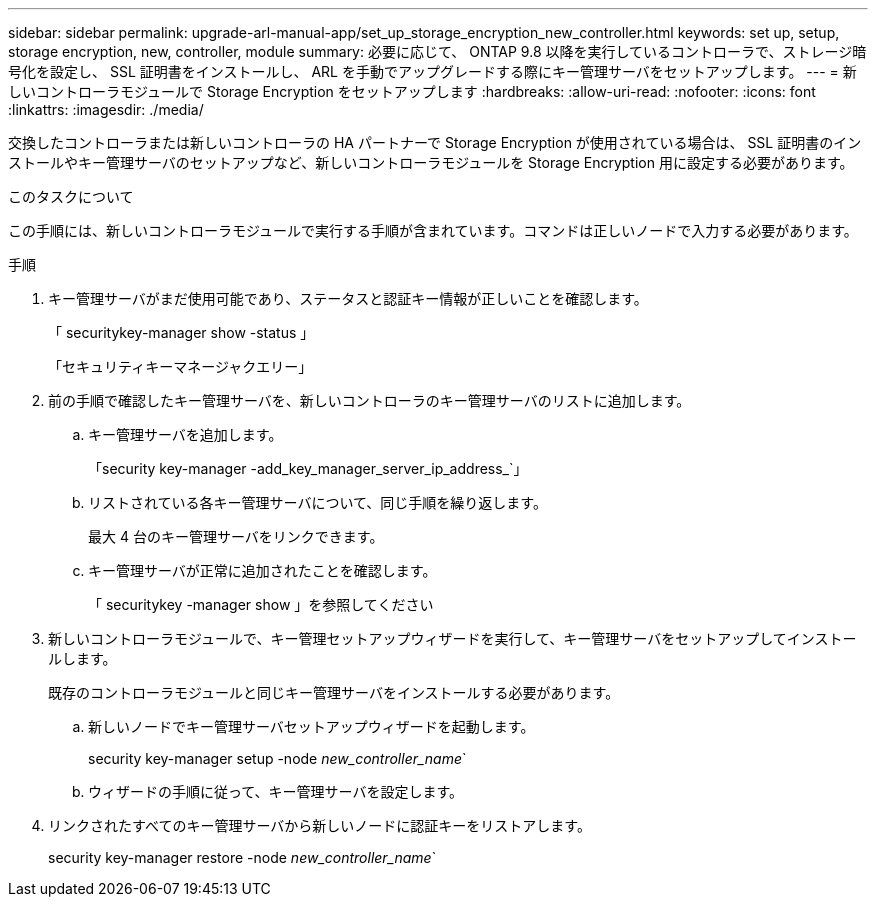 ---
sidebar: sidebar 
permalink: upgrade-arl-manual-app/set_up_storage_encryption_new_controller.html 
keywords: set up, setup, storage encryption, new, controller, module 
summary: 必要に応じて、 ONTAP 9.8 以降を実行しているコントローラで、ストレージ暗号化を設定し、 SSL 証明書をインストールし、 ARL を手動でアップグレードする際にキー管理サーバをセットアップします。 
---
= 新しいコントローラモジュールで Storage Encryption をセットアップします
:hardbreaks:
:allow-uri-read: 
:nofooter: 
:icons: font
:linkattrs: 
:imagesdir: ./media/


[role="lead"]
交換したコントローラまたは新しいコントローラの HA パートナーで Storage Encryption が使用されている場合は、 SSL 証明書のインストールやキー管理サーバのセットアップなど、新しいコントローラモジュールを Storage Encryption 用に設定する必要があります。

.このタスクについて
この手順には、新しいコントローラモジュールで実行する手順が含まれています。コマンドは正しいノードで入力する必要があります。

.手順
. キー管理サーバがまだ使用可能であり、ステータスと認証キー情報が正しいことを確認します。
+
「 securitykey-manager show -status 」

+
「セキュリティキーマネージャクエリー」

. 前の手順で確認したキー管理サーバを、新しいコントローラのキー管理サーバのリストに追加します。
+
.. キー管理サーバを追加します。
+
「security key-manager -add_key_manager_server_ip_address_`」

.. リストされている各キー管理サーバについて、同じ手順を繰り返します。
+
最大 4 台のキー管理サーバをリンクできます。

.. キー管理サーバが正常に追加されたことを確認します。
+
「 securitykey -manager show 」を参照してください



. 新しいコントローラモジュールで、キー管理セットアップウィザードを実行して、キー管理サーバをセットアップしてインストールします。
+
既存のコントローラモジュールと同じキー管理サーバをインストールする必要があります。

+
.. 新しいノードでキー管理サーバセットアップウィザードを起動します。
+
security key-manager setup -node _new_controller_name_`

.. ウィザードの手順に従って、キー管理サーバを設定します。


. リンクされたすべてのキー管理サーバから新しいノードに認証キーをリストアします。
+
security key-manager restore -node _new_controller_name_`


